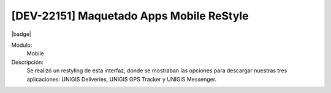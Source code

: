 [DEV-22151] Maquetado Apps Mobile ReStyle
==============================================

|badge|

.. |badge| raw:: html
   
   <span style="background-color: #4CAF50; color: white; padding: 4px 8px; border-radius: 4px;">Mejora</span>

Módulo:
   Mobile

Descripción: 
  Se realizó un restyling de esta interfaz, donde se mostraban las opciones para descargar nuestras tres aplicaciones: UNIGIS Deliveries, UNIGIS GPS Tracker y UNIGIS Messenger.

.. versionchanged:: 10.220.0.0-LTS


